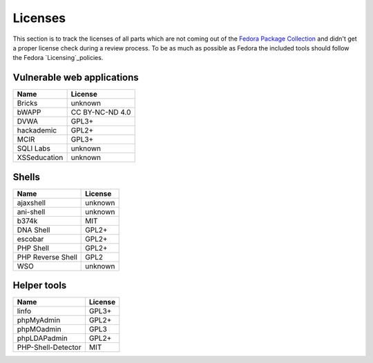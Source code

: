 .. -*- mode: rst -*-

.. _misc-licenses:

.. _Licensing: https://fedoraproject.org/wiki/Licensing:Main
.. _Fedora Package Collection: https://apps.fedoraproject.org/packages/


Licenses
========

This section is to track the licenses of all parts which are not coming out of
the `Fedora Package Collection`_ and didn't get a proper license check during
a review process. To be as much as possible as Fedora the included tools should
follow the Fedora `Licensing`_policies.

Vulnerable web applications
---------------------------

+---------------------------------+-----------------+
| Name                            | License         |
+=================================+=================+
| Bricks                          | unknown         |
+---------------------------------+-----------------+
| bWAPP                           | CC BY-NC-ND 4.0 |
+---------------------------------+-----------------+
| DVWA                            | GPL3+           |
+---------------------------------+-----------------+
| hackademic                      | GPL2+           |
+---------------------------------+-----------------+
| MCIR                            | GPL3+           |
+---------------------------------+-----------------+
| SQLI Labs                       | unknown         |
+---------------------------------+-----------------+
| XSSeducation                    | unknown         |
+---------------------------------+-----------------+


Shells
------

+---------------------------------+-----------------+
| Name                            | License         |
+=================================+=================+
| ajaxshell                       | unknown         |
+---------------------------------+-----------------+
| ani-shell                       | unknown         |
+---------------------------------+-----------------+
| b374k                           | MIT             |
+---------------------------------+-----------------+
| DNA Shell                       | GPL2+           |
+---------------------------------+-----------------+
| escobar                         | GPL2+           |
+---------------------------------+-----------------+
| PHP Shell                       | GPL2+           |
+---------------------------------+-----------------+
| PHP Reverse Shell               | GPL2            |
+---------------------------------+-----------------+
| WSO                             | unknown         |
+---------------------------------+-----------------+

Helper tools
------------

+---------------------------------+------------+
| Name                            | License    |
+=================================+============+
| linfo                           | GPL3+      |
+---------------------------------+------------+
| phpMyAdmin                      | GPL2+      |
+---------------------------------+------------+
| phpMOadmin                      | GPL3       |
+---------------------------------+------------+
| phpLDAPadmin                    | GPL2+      |
+---------------------------------+------------+
| PHP-Shell-Detector              | MIT        |
+---------------------------------+------------+
